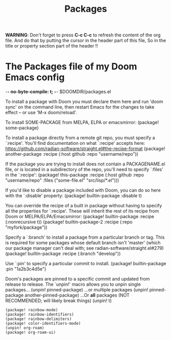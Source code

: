 #+title: Packages
#+property: header-args :tangle packages.el

*WARNING*:
Don't forget to press *C-c C-c* to refresh the content of the org file.
And do that by putting the cursor in the header part of this file,
So in the title or property section part of the header !!

* The Packages file of my Doom Emacs config
 -*- no-byte-compile: t; -*-
 $DOOMDIR/packages.el

 To install a package with Doom you must declare them here and run 'doom sync'
 on the command line, then restart Emacs for the changes to take effect -- or
 use 'M-x doom/reload'.


To install SOME-PACKAGE from MELPA, ELPA or emacsmirror:
(package! some-package)

To install a package directly from a remote git repo, you must specify a
`:recipe'. You'll find documentation on what `:recipe' accepts here:
 [[https://github.com/radian-software/straight.el#the-recipe-format]]
(package! another-package
  :recipe (:host github :repo "username/repo"))

If the package you are trying to install does not contain a PACKAGENAME.el
file, or is located in a subdirectory of the repo, you'll need to specify
`:files' in the `:recipe':
(package! this-package
  :recipe (:host github :repo "username/repo"
           :files ("some-file.el" "src/lisp/*.el")))

If you'd like to disable a package included with Doom, you can do so here
with the `:disable' property:
(package! builtin-package :disable t)

You can override the recipe of a built in package without having to specify
all the properties for `:recipe'. These will inherit the rest of its recipe
from Doom or MELPA/ELPA/Emacsmirror:
(package! builtin-package :recipe (:nonrecursive t))
(package! builtin-package-2 :recipe (:repo "myfork/package"))

 Specify a `:branch' to install a package from a particular branch or tag.
 This is required for some packages whose default branch isn't 'master' (which
our package manager can't deal with; see radian-software/straight.el#279)
(package! builtin-package :recipe (:branch "develop"))

 Use `:pin' to specify a particular commit to install.
(package! builtin-package :pin "1a2b3c4d5e")


 Doom's packages are pinned to a specific commit and updated from release to
 release. The `unpin!' macro allows you to unpin single packages...
(unpin! pinned-package)
 ...or multiple packages
(unpin! pinned-package another-pinned-package)
 ...Or *all* packages (NOT RECOMMENDED; will likely break things)
(unpin! t)

#+begin_src elisp
(package! rainbow-mode)
(package! rainbow-identifiers)
(package! rainbow-delimiters)
(package! color-identifiers-mode)
(unpin! org-roam)
(package! org-roam-ui)
#+end_src
